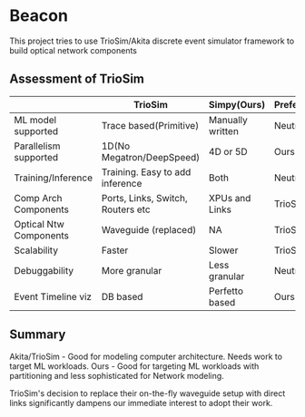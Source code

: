 * Beacon
This project tries to use TrioSim/Akita discrete event simulator framework to build optical network components

** Assessment of TrioSim
|                        | TrioSim                           | Simpy(Ours)      | Preferred |
|------------------------+-----------------------------------+------------------+-----------|
| ML model supported     | Trace based(Primitive)            | Manually written | Neutral   |
| Parallelism supported  | 1D(No Megatron/DeepSpeed)         | 4D or 5D         | Ours      |
| Training/Inference     | Training. Easy to add inference   | Both             | Neutral   |
| Comp Arch Components   | Ports, Links, Switch, Routers etc | XPUs and Links   | TrioSim   |
| Optical Ntw Components | Waveguide (replaced)              | NA               | TrioSim   |
| Scalability            | Faster                            | Slower           | TrioSim   |
| Debuggability          | More granular                     | Less granular    | Neutral   |
| Event Timeline viz     | DB based                          | Perfetto based   | Ours      |

** Summary
Akita/TrioSim - Good for modeling computer architecture. Needs work to target ML workloads.
Ours - Good for targeting ML workloads with partitioning and less sophisticated for Network modeling.

TrioSim's decision to replace their on-the-fly waveguide setup with direct links significantly dampens our immediate interest to adopt their work.
